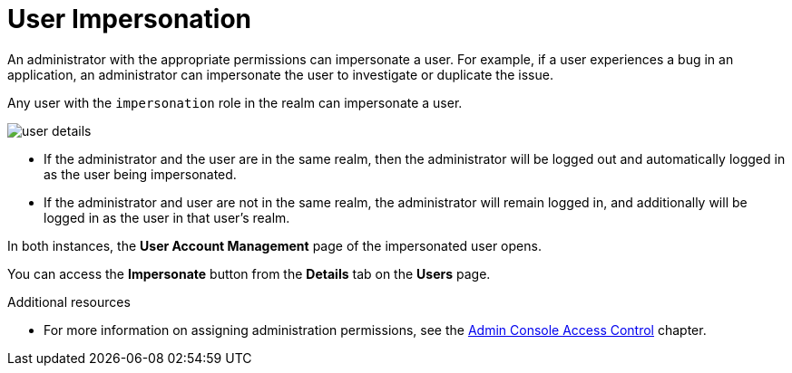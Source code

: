 // Module included in the following assemblies:
//
// server_admin/topics/users.adoc

[id="con-user-impersonation_{context}"]
= User Impersonation

An administrator with the appropriate permissions can impersonate a user. For example, if a user experiences a bug in an application, an administrator can impersonate the user to investigate or duplicate the issue. 

Any user with the `impersonation` role in the realm can impersonate a user. 

image:{project_images}/user-details.png[]

* If the administrator and the user are in the same realm, then the administrator will be logged out and automatically logged in as the user being impersonated.  
* If the administrator and user are not in the same realm, the administrator will remain logged in, and additionally will be logged in as the user in that user's realm.  

In both instances, the *User Account Management* page of the impersonated user opens.

You can access the *Impersonate* button from the *Details* tab on the *Users* page.


.Additional resources
* For more information on assigning administration permissions, see the <<_admin_permissions,Admin Console Access Control>> chapter.
